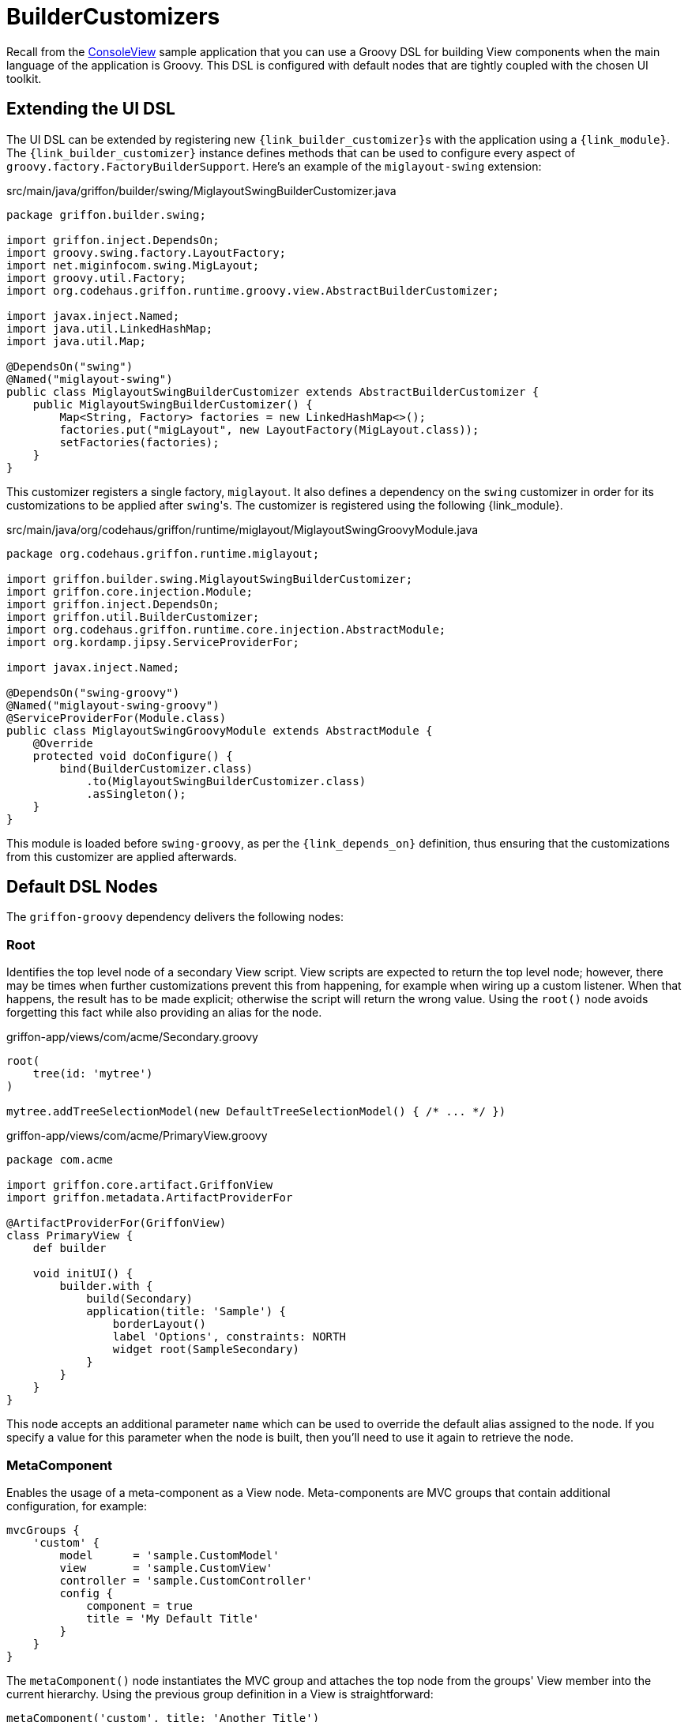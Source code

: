 
[[_views_builder_customizers]]
= BuilderCustomizers

Recall from the <<_getting_started_console_example_view,ConsoleView>> sample application
that you can use a Groovy DSL for building View components when the main language
of the application is Groovy. This DSL is configured with default nodes that are
tightly coupled with the chosen UI toolkit.

== Extending the UI DSL

The UI DSL can be extended by registering new ``{link_builder_customizer}``s with the application
using a `{link_module}`. The `{link_builder_customizer}` instance defines methods
that can be used to configure every aspect of `groovy.factory.FactoryBuilderSupport`.
Here's an example of the `miglayout-swing` extension:

.src/main/java/griffon/builder/swing/MiglayoutSwingBuilderCustomizer.java
[source,java,linenums,options="nowrap"]
----
package griffon.builder.swing;

import griffon.inject.DependsOn;
import groovy.swing.factory.LayoutFactory;
import net.miginfocom.swing.MigLayout;
import groovy.util.Factory;
import org.codehaus.griffon.runtime.groovy.view.AbstractBuilderCustomizer;

import javax.inject.Named;
import java.util.LinkedHashMap;
import java.util.Map;

@DependsOn("swing")
@Named("miglayout-swing")
public class MiglayoutSwingBuilderCustomizer extends AbstractBuilderCustomizer {
    public MiglayoutSwingBuilderCustomizer() {
        Map<String, Factory> factories = new LinkedHashMap<>();
        factories.put("migLayout", new LayoutFactory(MigLayout.class));
        setFactories(factories);
    }
}
----

This customizer registers a single factory, `miglayout`. It also defines a dependency
on the `swing` customizer in order for its customizations to be applied after ``swing``'s.
The customizer is registered using the following {link_module}.

.src/main/java/org/codehaus/griffon/runtime/miglayout/MiglayoutSwingGroovyModule.java
[source,java,linenums,options="nowrap"]
----
package org.codehaus.griffon.runtime.miglayout;

import griffon.builder.swing.MiglayoutSwingBuilderCustomizer;
import griffon.core.injection.Module;
import griffon.inject.DependsOn;
import griffon.util.BuilderCustomizer;
import org.codehaus.griffon.runtime.core.injection.AbstractModule;
import org.kordamp.jipsy.ServiceProviderFor;

import javax.inject.Named;

@DependsOn("swing-groovy")
@Named("miglayout-swing-groovy")
@ServiceProviderFor(Module.class)
public class MiglayoutSwingGroovyModule extends AbstractModule {
    @Override
    protected void doConfigure() {
        bind(BuilderCustomizer.class)
            .to(MiglayoutSwingBuilderCustomizer.class)
            .asSingleton();
    }
}
----

This module is loaded before `swing-groovy`, as per the `{link_depends_on}` definition,
thus ensuring that the customizations from this customizer are applied afterwards.

== Default DSL Nodes

The `griffon-groovy` dependency delivers the following nodes:

=== Root

Identifies the top level node of a secondary View script. View scripts are expected
to return the top level node; however, there may be times when further customizations
prevent this from happening, for example when wiring up a custom listener. When that happens,
the result has to be made explicit; otherwise the script will return the wrong value.
Using the `root()` node avoids forgetting this fact while also providing an alias for
the node.

.griffon-app/views/com/acme/Secondary.groovy
[source,groovy,linenums,options="nowrap"]
----
root(
    tree(id: 'mytree')
)

mytree.addTreeSelectionModel(new DefaultTreeSelectionModel() { /* ... */ })
----

.griffon-app/views/com/acme/PrimaryView.groovy
[source,groovy,linenums,options="nowrap"]
----
package com.acme

import griffon.core.artifact.GriffonView
import griffon.metadata.ArtifactProviderFor

@ArtifactProviderFor(GriffonView)
class PrimaryView {
    def builder

    void initUI() {
        builder.with {
            build(Secondary)
            application(title: 'Sample') {
                borderLayout()
                label 'Options', constraints: NORTH
                widget root(SampleSecondary)
            }
        }
    }
}
----

This node accepts an additional parameter `name` which can be used to override the
default alias assigned to the node. If you specify a value for this parameter when
the node is built, then you'll need to use it again to retrieve the node.

=== MetaComponent

Enables the usage of a meta-component as a View node. Meta-components are MVC groups
that contain additional configuration, for example:

[source,groovy,linenums,options="nowrap"]
----
mvcGroups {
    'custom' {
        model      = 'sample.CustomModel'
        view       = 'sample.CustomView'
        controller = 'sample.CustomController'
        config {
            component = true
            title = 'My Default Title'
        }
    }
}
----

The `metaComponent()` node instantiates the MVC group and attaches the top node from
the groups' View member into the current hierarchy. Using the previous group definition
in a View is straightforward:

[source,groovy,options="nowrap"]
----
metaComponent('custom', title: 'Another Title')
----

